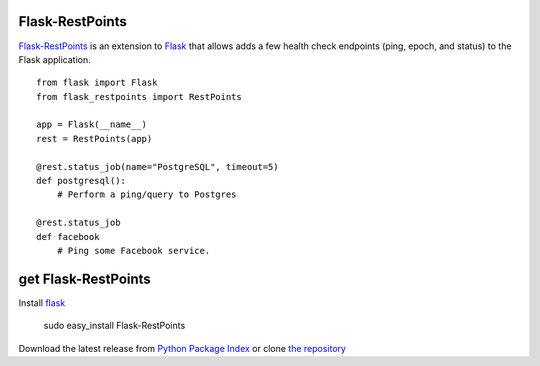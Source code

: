 Flask-RestPoints
================

`Flask-RestPoints`_ is an extension to `Flask`_ that allows adds a few
health check endpoints (ping, epoch, and status) to the Flask application.

::

    from flask import Flask
    from flask_restpoints import RestPoints

    app = Flask(__name__)
    rest = RestPoints(app)

    @rest.status_job(name="PostgreSQL", timeout=5)
    def postgresql():
        # Perform a ping/query to Postgres

    @rest.status_job
    def facebook
        # Ping some Facebook service.


get Flask-RestPoints
====================

Install `flask`_

    sudo easy_install Flask-RestPoints

Download the latest release from `Python Package Index`_
or clone `the repository`_

.. _Flask-RestPoints: http://packages.python.org/Flask-RestPoints
.. _Flask: http://flask.pocoo.org/
.. _the repository: https://github.com/juztin/flask-restpoints
.. _Python Package Index: https://pypi.python.org/pypi/Flask-RestPoints


